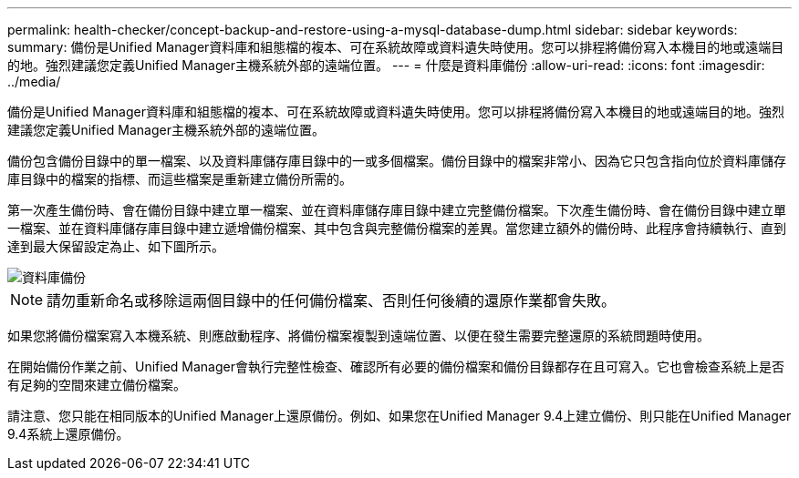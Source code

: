 ---
permalink: health-checker/concept-backup-and-restore-using-a-mysql-database-dump.html 
sidebar: sidebar 
keywords:  
summary: 備份是Unified Manager資料庫和組態檔的複本、可在系統故障或資料遺失時使用。您可以排程將備份寫入本機目的地或遠端目的地。強烈建議您定義Unified Manager主機系統外部的遠端位置。 
---
= 什麼是資料庫備份
:allow-uri-read: 
:icons: font
:imagesdir: ../media/


[role="lead"]
備份是Unified Manager資料庫和組態檔的複本、可在系統故障或資料遺失時使用。您可以排程將備份寫入本機目的地或遠端目的地。強烈建議您定義Unified Manager主機系統外部的遠端位置。

備份包含備份目錄中的單一檔案、以及資料庫儲存庫目錄中的一或多個檔案。備份目錄中的檔案非常小、因為它只包含指向位於資料庫儲存庫目錄中的檔案的指標、而這些檔案是重新建立備份所需的。

第一次產生備份時、會在備份目錄中建立單一檔案、並在資料庫儲存庫目錄中建立完整備份檔案。下次產生備份時、會在備份目錄中建立單一檔案、並在資料庫儲存庫目錄中建立遞增備份檔案、其中包含與完整備份檔案的差異。當您建立額外的備份時、此程序會持續執行、直到達到最大保留設定為止、如下圖所示。

image::../media/database-backup.gif[資料庫備份]

[NOTE]
====
請勿重新命名或移除這兩個目錄中的任何備份檔案、否則任何後續的還原作業都會失敗。

====
如果您將備份檔案寫入本機系統、則應啟動程序、將備份檔案複製到遠端位置、以便在發生需要完整還原的系統問題時使用。

在開始備份作業之前、Unified Manager會執行完整性檢查、確認所有必要的備份檔案和備份目錄都存在且可寫入。它也會檢查系統上是否有足夠的空間來建立備份檔案。

請注意、您只能在相同版本的Unified Manager上還原備份。例如、如果您在Unified Manager 9.4上建立備份、則只能在Unified Manager 9.4系統上還原備份。
